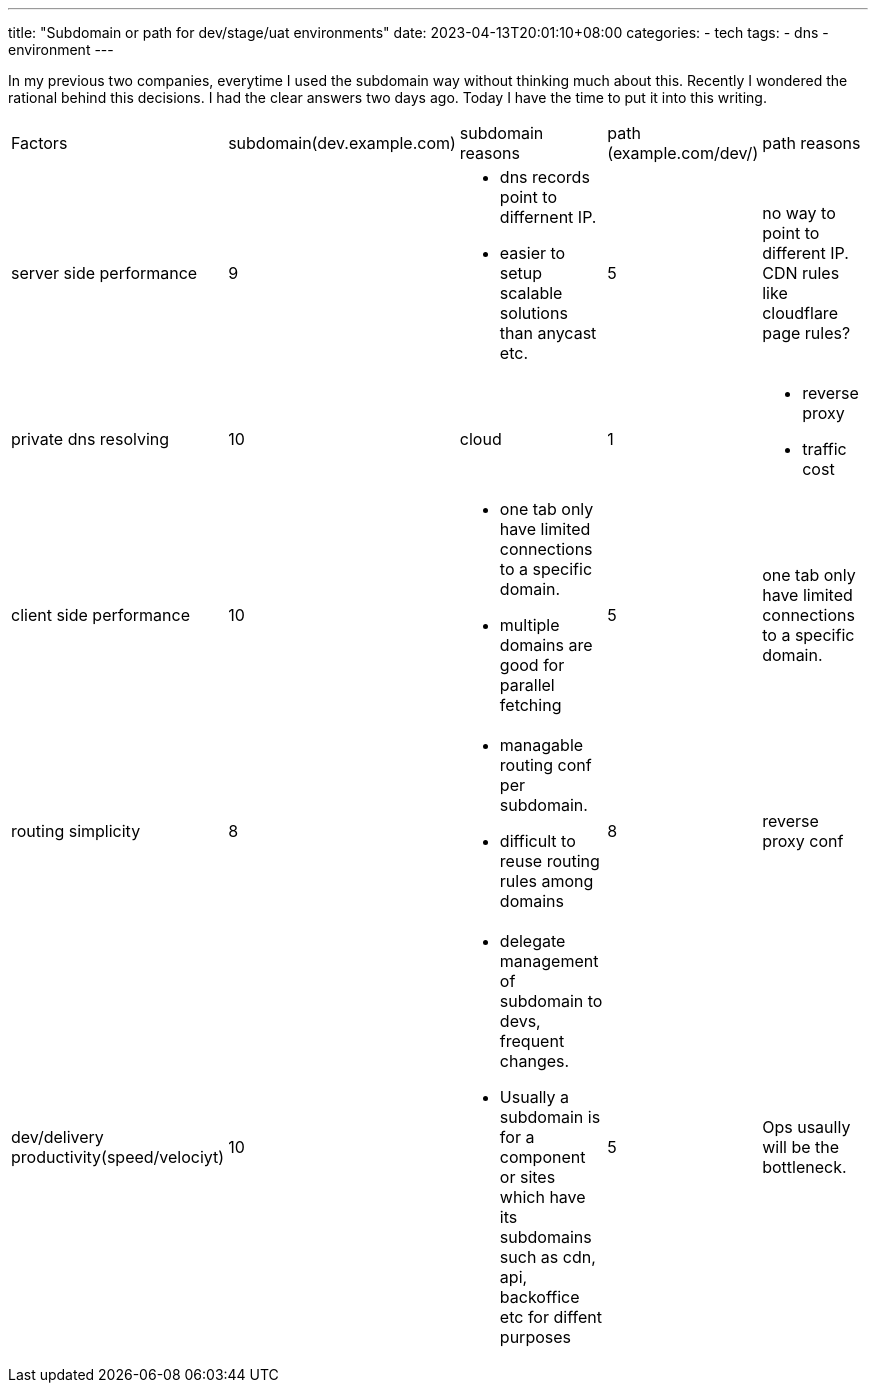 ---
title: "Subdomain or path for dev/stage/uat environments"
date: 2023-04-13T20:01:10+08:00
categories:
- tech
tags:
- dns
- environment
---

In my previous two companies, everytime I used the subdomain way without thinking much about this. 
Recently I wondered the rational behind this decisions. I had the clear answers two days ago. 
Today I have the time to put it into this writing. 


[cols="1,1,3,1,3", frame=all, grid=all]
|===
| Factors
| subdomain(dev.example.com)
| subdomain reasons
| path (example.com/dev/)
| path reasons

| server side performance
| 9
a| 
- dns records point to differnent IP. 
- easier to setup scalable solutions than anycast etc.
| 5
| no way to point to different IP. CDN rules like cloudflare page rules?

| private dns resolving
| 10
| cloud
| 1
a|
- reverse proxy
- traffic cost

| client side performance
| 10
a| 
- one tab only have limited connections to a specific domain. 
- multiple domains are good for parallel fetching
| 5
| one tab only have limited connections to a specific domain. 

| routing simplicity
| 8
a| 
- managable routing conf per subdomain. 
- difficult to reuse routing rules among domains
| 8
| reverse proxy conf 

| dev/delivery productivity(speed/velociyt)
| 10
a| 
- delegate management of subdomain to devs, frequent changes. 
- Usually a subdomain is for a component or sites which have its subdomains such as cdn, api, backoffice etc for diffent purposes
| 5
| Ops usaully will be the bottleneck.

|=== 